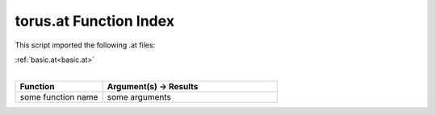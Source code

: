 .. _torus.at:

torus.at Function Index
=======================================================

This script imported the following .at files:

| :ref:`basic.at<basic.at>`
|

.. list-table::
   :widths: 10 20
   :header-rows: 1

   * - Function
     - Argument(s) -> Results
   * - some function name
     - some arguments
